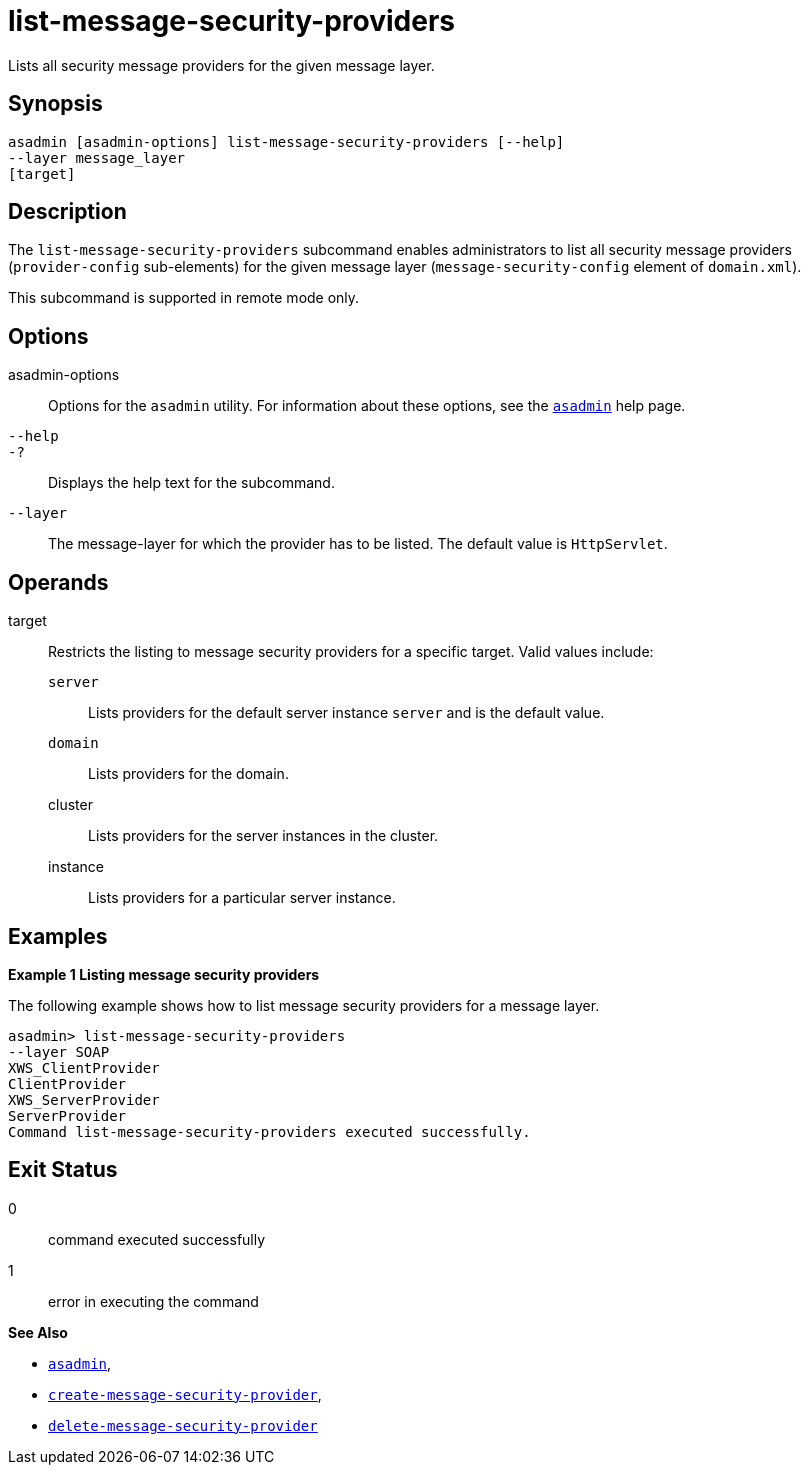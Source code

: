 [[list-message-security-providers]]
= list-message-security-providers

Lists all security message providers for the given message layer.

[[synopsis]]
== Synopsis

[source,shell]
----
asadmin [asadmin-options] list-message-security-providers [--help]
--layer message_layer
[target]
----

[[description]]
== Description

The `list-message-security-providers` subcommand enables administrators to list all security message providers (`provider-config` sub-elements)
for the given message layer (`message-security-config` element of `domain.xml`).

This subcommand is supported in remote mode only.

[[options]]
== Options

asadmin-options::
  Options for the `asadmin` utility. For information about these options, see the xref:asadmin.adoc#asadmin-1m[`asadmin`] help page.
`--help`::
`-?`::
  Displays the help text for the subcommand.
`--layer`::
  The message-layer for which the provider has to be listed. The default value is `HttpServlet`.

[[operands]]
== Operands

target::
  Restricts the listing to message security providers for a specific target. Valid values include: +
  `server`;;
    Lists providers for the default server instance `server` and is the default value.
  `domain`;;
    Lists providers for the domain.
  cluster;;
    Lists providers for the server instances in the cluster.
  instance;;
    Lists providers for a particular server instance.

[[examples]]
== Examples

*Example 1 Listing message security providers*

The following example shows how to list message security providers for a message layer.

[source,shell]
----
asadmin> list-message-security-providers 
--layer SOAP 
XWS_ClientProvider
ClientProvider
XWS_ServerProvider
ServerProvider
Command list-message-security-providers executed successfully.
----

[[exit-status]]
== Exit Status

0::
  command executed successfully
1::
  error in executing the command

*See Also*

* xref:asadmin.adoc#asadmin-1m[`asadmin`],
* xref:create-message-security-provider.adoc#create-message-security-provider[`create-message-security-provider`],
* xref:delete-message-security-provider.adoc#delete-message-security-provider[`delete-message-security-provider`]


